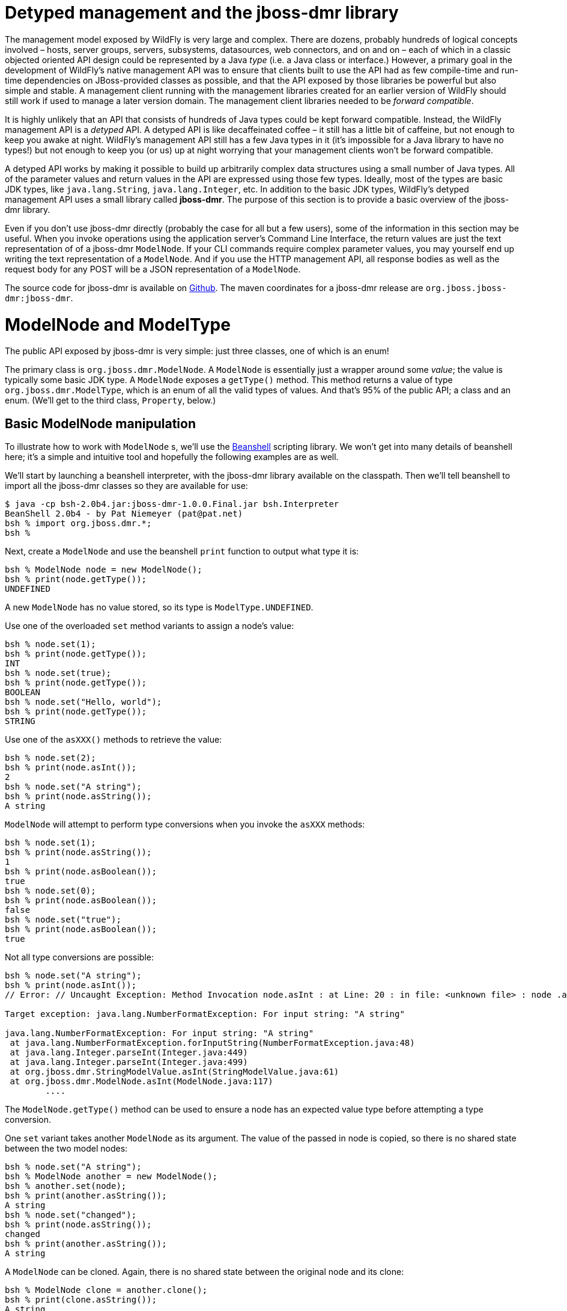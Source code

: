 Detyped management and the jboss-dmr library
============================================

The management model exposed by WildFly is very large and complex. There
are dozens, probably hundreds of logical concepts involved – hosts,
server groups, servers, subsystems, datasources, web connectors, and on
and on – each of which in a classic objected oriented API design could
be represented by a Java _type_ (i.e. a Java class or interface.)
However, a primary goal in the development of WildFly's native
management API was to ensure that clients built to use the API had as
few compile-time and run-time dependencies on JBoss-provided classes as
possible, and that the API exposed by those libraries be powerful but
also simple and stable. A management client running with the management
libraries created for an earlier version of WildFly should still work if
used to manage a later version domain. The management client libraries
needed to be _forward compatible_.

It is highly unlikely that an API that consists of hundreds of Java
types could be kept forward compatible. Instead, the WildFly management
API is a _detyped_ API. A detyped API is like decaffeinated coffee – it
still has a little bit of caffeine, but not enough to keep you awake at
night. WildFly's management API still has a few Java types in it (it's
impossible for a Java library to have no types!) but not enough to keep
you (or us) up at night worrying that your management clients won't be
forward compatible.

A detyped API works by making it possible to build up arbitrarily
complex data structures using a small number of Java types. All of the
parameter values and return values in the API are expressed using those
few types. Ideally, most of the types are basic JDK types, like
`java.lang.String`, `java.lang.Integer`, etc. In addition to the basic
JDK types, WildFly's detyped management API uses a small library called
*jboss-dmr*. The purpose of this section is to provide a basic overview
of the jboss-dmr library.

Even if you don't use jboss-dmr directly (probably the case for all but
a few users), some of the information in this section may be useful.
When you invoke operations using the application server's Command Line
Interface, the return values are just the text representation of of a
jboss-dmr `ModelNode`. If your CLI commands require complex parameter
values, you may yourself end up writing the text representation of a
`ModelNode`. And if you use the HTTP management API, all response bodies
as well as the request body for any POST will be a JSON representation
of a `ModelNode`.

The source code for jboss-dmr is available on
https://github.com/jbossas/jboss-dmr[Github]. The maven coordinates for
a jboss-dmr release are `org.jboss.jboss-dmr:jboss-dmr`.

[[modelnode-and-modeltype]]
= ModelNode and ModelType

The public API exposed by jboss-dmr is very simple: just three classes,
one of which is an enum!

The primary class is `org.jboss.dmr.ModelNode`. A `ModelNode` is
essentially just a wrapper around some _value_; the value is typically
some basic JDK type. A `ModelNode` exposes a `getType()` method. This
method returns a value of type `org.jboss.dmr.ModelType`, which is an
enum of all the valid types of values. And that's 95% of the public API;
a class and an enum. (We'll get to the third class, `Property`, below.)

[[basic-modelnode-manipulation]]
== Basic ModelNode manipulation

To illustrate how to work with `ModelNode` s, we'll use the
http://www.beanshell.org[Beanshell] scripting library. We won't get into
many details of beanshell here; it's a simple and intuitive tool and
hopefully the following examples are as well.

We'll start by launching a beanshell interpreter, with the jboss-dmr
library available on the classpath. Then we'll tell beanshell to import
all the jboss-dmr classes so they are available for use:

[source,java]
----
$ java -cp bsh-2.0b4.jar:jboss-dmr-1.0.0.Final.jar bsh.Interpreter
BeanShell 2.0b4 - by Pat Niemeyer (pat@pat.net)
bsh % import org.jboss.dmr.*;
bsh %
----

Next, create a `ModelNode` and use the beanshell `print` function to
output what type it is:

[source,java]
----
bsh % ModelNode node = new ModelNode();
bsh % print(node.getType());
UNDEFINED
----

A new `ModelNode` has no value stored, so its type is
`ModelType.UNDEFINED`.

Use one of the overloaded `set` method variants to assign a node's
value:

[source,java]
----
bsh % node.set(1);
bsh % print(node.getType());
INT
bsh % node.set(true);
bsh % print(node.getType());
BOOLEAN
bsh % node.set("Hello, world");
bsh % print(node.getType());
STRING
----

Use one of the `asXXX()` methods to retrieve the value:

[source,java]
----
bsh % node.set(2);
bsh % print(node.asInt());
2
bsh % node.set("A string");
bsh % print(node.asString());
A string
----

`ModelNode` will attempt to perform type conversions when you invoke the
`asXXX` methods:

[source,java]
----
bsh % node.set(1);
bsh % print(node.asString());
1
bsh % print(node.asBoolean());
true
bsh % node.set(0);
bsh % print(node.asBoolean());
false
bsh % node.set("true");
bsh % print(node.asBoolean());
true
----

Not all type conversions are possible:

[source,java]
----
bsh % node.set("A string");
bsh % print(node.asInt());
// Error: // Uncaught Exception: Method Invocation node.asInt : at Line: 20 : in file: <unknown file> : node .asInt ( )
 
Target exception: java.lang.NumberFormatException: For input string: "A string"
 
java.lang.NumberFormatException: For input string: "A string"
 at java.lang.NumberFormatException.forInputString(NumberFormatException.java:48)
 at java.lang.Integer.parseInt(Integer.java:449)
 at java.lang.Integer.parseInt(Integer.java:499)
 at org.jboss.dmr.StringModelValue.asInt(StringModelValue.java:61)
 at org.jboss.dmr.ModelNode.asInt(ModelNode.java:117)
        ....
----

The `ModelNode.getType()` method can be used to ensure a node has an
expected value type before attempting a type conversion.

One `set` variant takes another `ModelNode` as its argument. The value
of the passed in node is copied, so there is no shared state between the
two model nodes:

[source,java]
----
bsh % node.set("A string");
bsh % ModelNode another = new ModelNode();
bsh % another.set(node);
bsh % print(another.asString());
A string
bsh % node.set("changed");
bsh % print(node.asString());
changed
bsh % print(another.asString());
A string
----

A `ModelNode` can be cloned. Again, there is no shared state between the
original node and its clone:

[source,java]
----
bsh % ModelNode clone = another.clone();
bsh % print(clone.asString());
A string
bsh % another.set(42);
bsh % print(another.asString());
42
bsh % print(clone.asString());
A string
----

Use the `protect()` method to make a `ModelNode` immutable:

[source,java]
----
bsh % clone.protect();
bsh % clone.set("A different string");
// Error: // Uncaught Exception: Method Invocation clone.set : at Line: 15 : in file: <unknown file> : clone .set ( "A different string" )
 
Target exception: java.lang.UnsupportedOperationException
 
java.lang.UnsupportedOperationException
 at org.jboss.dmr.ModelNode.checkProtect(ModelNode.java:1441)
 at org.jboss.dmr.ModelNode.set(ModelNode.java:351)
        ....
----

[[lists]]
== Lists

The above examples aren't particularly interesting; if all we can do
with a `ModelNode` is wrap a simple Java primitive, what use is that?
However, a `ModelNode`'s value can be more complex than a simple
primitive, and using these more complex types we can build complex data
structures. The first more complex type is `ModelType.LIST`.

Use the `add` methods to initialize a node's value as a list and add to
the list:

[source,java]
----
bsh % ModelNode list = new ModelNode();
bsh % list.add(5);
bsh % list.add(10);
bsh % print(list.getType());
LIST
----

Use `asInt()` to find the size of the list:

[source,java]
----
bsh % print(list.asInt());
2
----

Use the overloaded `get` method variant that takes an int param to
retrieve an item. The item is returned as a `ModelNode`:

[source,java]
----
bsh % ModelNode child = list.get(1);
bsh % print(child.asInt());
10
----

Elements in a list need not all be of the same type:

[source,java]
----
bsh % list.add("A string");
bsh % print(list.get(1).getType());
INT
bsh % print(list.get(2).getType());
STRING
----

*Here's one of the trickiest things about jboss-dmr:* _The_ `get`
_methods actually mutate state; they are not "read-only"_. For example,
calling `get` with an index that does not exist yet in the list will
actually create a child of type `ModelType.UNDEFINED` at that index (and
will create UNDEFINED children for any intervening indices.)

[source,java]
----
bsh % ModelNode four = list.get(4);
bsh % print(four.getType());
UNDEFINED
bsh % print(list.asInt());
6
----

Since the `get` call always returns a `ModelNode` and never `null` it is
safe to manipulate the return value:

[source,java]
----
bsh % list.get(5).set(30);
bsh % print(list.get(5).asInt());
30
----

That's not so interesting in the above example, but later on with node
of type `ModelType.OBJECT` we'll see how that kind of method chaining
can let you build up fairly complex data structures with a minimum of
code.

Use the `asList()` method to get a `List<ModelNode>` of the children:

[source,java]
----
bsh % for (ModelNode element : list.asList()) {
print(element.getType());
}
INT
INT
STRING
UNDEFINED
UNDEFINED
INT
----

The `asString()` and `toString()` methods provide slightly differently
formatted text representations of a `ModelType.LIST` node:

[source,java]
----
bsh % print(list.asString());
[5,10,"A string",undefined,undefined,30]
bsh % print(list.toString());
[
    5,
    10,
    "A string",
    undefined,
    undefined,
    30
]
----

Finally, if you've previously used `set` to assign a node's value to
some non-list type, you cannot use the `add` method:

[source,java]
----
bsh % node.add(5);
// Error: // Uncaught Exception: Method Invocation node.add : at Line: 18 : in file: <unknown file> : node .add ( 5 )
 
Target exception: java.lang.IllegalArgumentException
 
java.lang.IllegalArgumentException
 at org.jboss.dmr.ModelValue.addChild(ModelValue.java:120)
 at org.jboss.dmr.ModelNode.add(ModelNode.java:1007)
 at org.jboss.dmr.ModelNode.add(ModelNode.java:761)
        ...
----

You can, however, use the `setEmptyList()` method to change the node's
type, and then use `add`:

[source,java]
----
bsh % node.setEmptyList();
bsh % node.add(5);
bsh % print(node.toString());
[5]
----

[[properties]]
== Properties

The third public class in the jboss-dmr library is
`org.jboss.dmr.Property`. A `Property` is a `String => ModelNode` tuple.

[source,java]
----
bsh % Property prop = new Property("stuff", list);
bsh % print(prop.toString());
org.jboss.dmr.Property@79a5f739
bsh % print(prop.getName());
stuff
bsh % print(prop.getValue());
[
    5,
    10,
    "A string",
    undefined,
    undefined,
    30
]
----

The property can be passed to `ModelNode.set`:

[source,java]
----
bsh % node.set(prop);
bsh % print(node.getType());
PROPERTY
----

The text format for a node of `ModelType.PROPERTY` is:

[source,java]
----
bsh % print(node.toString());
("stuff" => [
    5,
    10,
    "A string",
    undefined,
    undefined,
    30
])
----

Directly instantiating a `Property` via its constructor is not common.
More typically one of the two argument `ModelNode.add` or
`ModelNode.set` variants is used. The first argument is the property
name:

[source,java]
----
bsh % ModelNode simpleProp = new ModelNode();
bsh % simpleProp.set("enabled", true);
bsh % print(simpleProp.toString());
("enabled" => true)
bsh % print(simpleProp.getType());
PROPERTY
bsh % ModelNode propList = new ModelNode();
bsh % propList.add("min", 1);
bsh % propList.add("max", 10);
bsh % print(propList.toString());
[
    ("min" => 1),
    ("max" => 10)
]
bsh % print(propList.getType());
LIST
bsh % print(propList.get(0).getType());
PROPERTY
----

The `asPropertyList()` method provides easy access to a
`List<Property>`:

[source,java]
----
bsh % for (Property prop : propList.asPropertyList()) {
print(prop.getName() + " = " + prop.getValue());
}
min = 1
max = 10
----

[[modeltype.object]]
== ModelType.OBJECT

The most powerful and most commonly used complex value type in jboss-dmr
is `ModelType.OBJECT`. A `ModelNode` whose value is `ModelType.OBJECT`
internally maintains a `Map<String, ModelNode`.

Use the `get` method variant that takes a string argument to add an
entry to the map. If no entry exists under the given name, a new entry
is added with a the value being a `ModelType.UNDEFINED` node. The node
is returned:

[source,java]
----
bsh % ModelNode range = new ModelNode();
bsh % ModelNode min = range.get("min");
bsh % print(range.toString());
{"min" => undefined}
bsh % min.set(2);
bsh % print(range.toString());
{"min" => 2}
----

Again *it is important to remember that the* `get` *operation may mutate
the state of a model node by adding a new entry.* _It is not a read-only
operation._

Since `get` will never return `null`, a common pattern is to use method
chaining to create the key/value pair:

[source,java]
----
bsh % range.get("max").set(10);
bsh % print(range.toString());
{
    "min" => 2,
    "max" => 10
}
----

A call to `get` passing an already existing key will of course return
the same model node as was returned the first time `get` was called with
that key:

[source,java]
----
bsh % print(min == range.get("min"));
true
----

Multiple parameters can be passed to `get`. This is a simple way to
traverse a tree made up of `ModelType.OBJECT` nodes. Again, `get` may
mutate the node on which it is invoked; e.g. it will actually create the
tree if nodes do not exist. This next example uses a workaround to get
beanshell to handle the overloaded `get` method that takes a variable
number of arguments:

[source,java]
----
bsh % String[] varargs = { "US", "Missouri", "St. Louis" };
bsh % salesTerritories.get(varargs).set("Brian");
bsh % print(salesTerritories.toString());
{"US" => {"Missouri" => {"St. Louis" => "Brian"}}}
----

The normal syntax would be:

[source,java]
----
salesTerritories.get("US", "Missouri", "St. Louis").set("Brian");
----

The key/value pairs in the map can be accessed as a `List<Property`:

[source,java]
----
bsh % for (Property prop : range.asPropertyList()) {
print(prop.getName() + " = " + prop.getValue());
}
min = 2
----

The semantics of the backing map in a node of `ModelType.OBJECT` are
those of a `LinkedHashMap`. The map remembers the order in which
key/value pairs are added. This is relevant when iterating over the
pairs after calling `asPropertyList()` and for controlling the order in
which key/value pairs appear in the output from `toString()`.

Since the `get` method will actually mutate the state of a node if the
given key does not exist, `ModelNode` provides a couple methods to let
you check whether the entry is there. The `has` method simply does that:

[source,java]
----
bsh % print(range.has("unit"));
false
bsh % print(range.has("min"));
true
----

Very often, the need is to not only know whether the key/value pair
exists, but whether the value is defined (i.e. not
`ModelType.UNDEFINED`. This kind of check is analogous to checking
whether a field in a Java class has a null value. The `hasDefined` lets
you do this:

[source,java]
----
bsh % print(range.hasDefined("unit"));
false
bsh % // Establish an undefined child 'unit';
bsh % range.get("unit");
bsh % print(range.toString());
{
    "min" => 2,
    "max" => 10,
    "unit" => undefined
}
bsh % print(range.hasDefined("unit"));
false
bsh % range.get("unit").set("meters");
bsh % print(range.hasDefined("unit"));
true
----

[[modeltype.expression]]
== ModelType.EXPRESSION

A value of type `ModelType.EXPRESSION` is stored as a string, but can
later be _resolved_ to different value. The string has a special syntax
that should be familiar to those who have used the system property
substitution feature in previous JBoss AS releases.

[source,java]
----
[<prefix>][${<system-property-name>[:<default-value>]}][<suffix>]*
----

For example:

[source,java]
----
${queue.length}
http://${host}
http://${host:localhost}:${port:8080}/index.html
----

Use the `setExpression` method to set a node's value to type expression:

[source,java]
----
bsh % ModelNode expression = new ModelNode();
bsh % expression.setExpression("${queue.length}");
bsh % print(expression.getType());
EXPRESSION
----

Calling `asString()` returns the same string that was input:

[source,java]
----
bsh % print(expression.asString());
${queue.length}
----

However, calling `toString()` tells you that this node's value is not of
`ModelType.STRING`:

[source,java]
----
bsh % print(expression.toString());
expression "${queue.length}"
----

When the `resolve` operation is called, the string is parsed and any
embedded system properties are resolved against the JVM's current system
property values. A new `ModelNode` is returned whose value is the
resolved string:

[source,java]
----
bsh % System.setProperty("queue.length", "10");
bsh % ModelNode resolved = expression.resolve();
bsh % print(resolved.asInt());
10
----

Note that the type of the `ModelNode` returned by `resolve()` is
`ModelType.STRING`:

[source,java]
----
bsh % print(resolved.getType());
STRING
----

The `resolved.asInt()` call in the previous example only worked because
the string "10" happens to be convertible into the int 10.

Calling `resolve()` has no effect on the value of the node on which the
method is invoked:

[source,java]
----
bsh % resolved = expression.resolve();
bsh % print(resolved.toString());
"10"
bsh % print(expression.toString());
expression "${queue.length}"
----

If an expression cannot be resolved, `resolve` just uses the original
string. The string can include more than one system property
substitution:

[source,java]
----
bsh % expression.setExpression("http://${host}:${port}/index.html");
bsh % resolved = expression.resolve();
bsh % print(resolved.asString());
http://${host}:${port}/index.html
----

The expression can optionally include a default value, separated from
the name of the system property by a colon:

[source,java]
----
bsh % expression.setExpression("http://${host:localhost}:${port:8080}/index.html");
bsh % resolved = expression.resolve();
bsh % print(resolved.asString());
http://localhost:8080/index.html
----

Actually including a system property substitution in the expression is
not required:

[source,java]
----
bsh % expression.setExpression("no system property");
bsh % resolved = expression.resolve();
bsh % print(resolved.asString());
no system property
bsh % print(expression.toString());
expression "no system property"
----

The `resolve` method works on nodes of other types as well; it returns a
copy without attempting any real resolution:

[source,java]
----
bsh % ModelNode basic = new ModelNode();
bsh % basic.set(10);
bsh % resolved = basic.resolve();
bsh % print(resolved.getType());
INT
bsh % resolved.set(5);
bsh % print(resolved.asInt());
5
bsh % print(basic.asInt());
10
----

[[modeltype.type]]
== ModelType.TYPE

You can also pass one of the values of the `ModelType` enum to `set`:

[source,java]
----
bsh % ModelNode type = new ModelNode();
bsh % type.set(ModelType.LIST);
bsh % print(type.getType());
TYPE
bsh % print(type.toString());
LIST
----

This is useful when using a `ModelNode` data structure to describe
another `ModelNode` data structure.

[[full-list-of-modelnode-types]]
== Full list of ModelNode types

BIG_DECIMAL +
BIG_INTEGER +
BOOLEAN +
BYTES +
DOUBLE +
EXPRESSION +
INT +
LIST +
LONG +
OBJECT +
PROPERTY +
STRING +
TYPE +
UNDEFINED

[[text-representation-of-a-modelnode]]
== Text representation of a ModelNode

TODO – document the grammar

[[json-representation-of-a-modelnode]]
== JSON representation of a ModelNode

TODO – document the grammar
